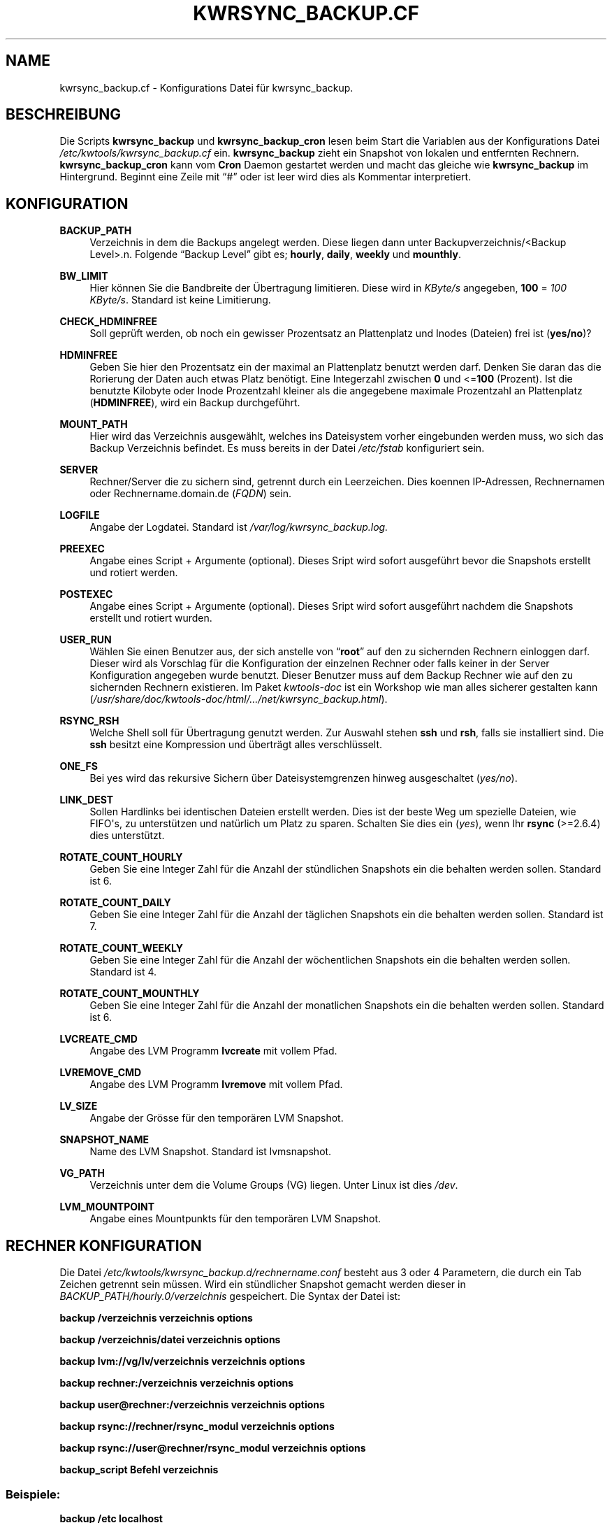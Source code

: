 '\" t
.\"     Title: KWRSYNC_BACKUP.CF
.\"    Author: Kai Wilke <kiste@netzworkk.de>
.\" Generator: DocBook XSL Stylesheets v1.76.1 <http://docbook.sf.net/>
.\"      Date: 03/10/2012
.\"    Manual: Konfiguration
.\"    Source: Version 1.0.1
.\"  Language: English
.\"
.TH "KWRSYNC_BACKUP\&.CF" "5" "03/10/2012" "Version 1.0.1" "Konfiguration"
.\" -----------------------------------------------------------------
.\" * Define some portability stuff
.\" -----------------------------------------------------------------
.\" ~~~~~~~~~~~~~~~~~~~~~~~~~~~~~~~~~~~~~~~~~~~~~~~~~~~~~~~~~~~~~~~~~
.\" http://bugs.debian.org/507673
.\" http://lists.gnu.org/archive/html/groff/2009-02/msg00013.html
.\" ~~~~~~~~~~~~~~~~~~~~~~~~~~~~~~~~~~~~~~~~~~~~~~~~~~~~~~~~~~~~~~~~~
.ie \n(.g .ds Aq \(aq
.el       .ds Aq '
.\" -----------------------------------------------------------------
.\" * set default formatting
.\" -----------------------------------------------------------------
.\" disable hyphenation
.nh
.\" disable justification (adjust text to left margin only)
.ad l
.\" -----------------------------------------------------------------
.\" * MAIN CONTENT STARTS HERE *
.\" -----------------------------------------------------------------
.SH "NAME"
kwrsync_backup.cf \- Konfigurations Datei f\(:ur kwrsync_backup\&.
.SH "BESCHREIBUNG"
.PP
Die Scripts
\fBkwrsync_backup\fR
und
\fBkwrsync_backup_cron\fR
lesen beim Start die Variablen aus der Konfigurations Datei
\fI/etc/kwtools/kwrsync_backup\&.cf\fR
ein\&.
\fBkwrsync_backup\fR
zieht ein Snapshot von lokalen und entfernten Rechnern\&.
\fBkwrsync_backup_cron\fR
kann vom
\fBCron\fR
Daemon gestartet werden und macht das gleiche wie
\fBkwrsync_backup\fR
im Hintergrund\&. Beginnt eine Zeile mit
\(lq#\(rq
oder ist leer wird dies als Kommentar interpretiert\&.
.SH "KONFIGURATION"
.PP
\fBBACKUP_PATH\fR
.RS 4
Verzeichnis in dem die Backups angelegt werden\&. Diese liegen dann unter Backupverzeichnis/<Backup Level>\&.n\&. Folgende \(lqBackup Level\(rq gibt es; \fBhourly\fR, \fBdaily\fR, \fBweekly\fR und \fBmounthly\fR\&.
.RE
.PP
\fBBW_LIMIT\fR
.RS 4
Hier k\(:onnen Sie die Bandbreite der \(:Ubertragung limitieren\&. Diese wird in
\fIKByte/s\fR
angegeben,
\fB100\fR
=
\fI100 KByte/s\fR\&. Standard ist keine Limitierung\&.
.RE
.PP
\fBCHECK_HDMINFREE\fR
.RS 4
Soll gepr\(:uft werden, ob noch ein gewisser Prozentsatz an Plattenplatz und Inodes (Dateien) frei ist (\fByes/no\fR)?
.RE
.PP
\fBHDMINFREE\fR
.RS 4
Geben Sie hier den Prozentsatz ein der maximal an Plattenplatz benutzt werden darf\&. Denken Sie daran das die Rorierung der Daten auch etwas Platz ben\(:otigt\&. Eine Integerzahl zwischen
\fB0\fR
und <=\fB100\fR
(Prozent)\&. Ist die benutzte Kilobyte oder Inode Prozentzahl kleiner als die angegebene maximale Prozentzahl an Plattenplatz (\fBHDMINFREE\fR), wird ein Backup durchgef\(:uhrt\&.
.RE
.PP
\fBMOUNT_PATH\fR
.RS 4
Hier wird das Verzeichnis ausgew\(:ahlt, welches ins Dateisystem vorher eingebunden werden muss, wo sich das Backup Verzeichnis befindet\&. Es muss bereits in der Datei
\fI/etc/fstab\fR
konfiguriert sein\&.
.RE
.PP
\fBSERVER\fR
.RS 4
Rechner/Server die zu sichern sind, getrennt durch ein Leerzeichen\&. Dies koennen IP\-Adressen, Rechnernamen oder Rechnername\&.domain\&.de (\fIFQDN\fR) sein\&.
.RE
.PP
\fBLOGFILE\fR
.RS 4
Angabe der Logdatei\&. Standard ist
\fI/var/log/kwrsync_backup\&.log\&.\fR
.RE
.PP
\fBPREEXEC\fR
.RS 4
Angabe eines Script + Argumente (optional)\&. Dieses Sript wird sofort ausgef\(:uhrt bevor die Snapshots erstellt und rotiert werden\&.
.RE
.PP
\fBPOSTEXEC\fR
.RS 4
Angabe eines Script + Argumente (optional)\&. Dieses Sript wird sofort ausgef\(:uhrt nachdem die Snapshots erstellt und rotiert wurden\&.
.RE
.PP
\fBUSER_RUN\fR
.RS 4
W\(:ahlen Sie einen Benutzer aus, der sich anstelle von
\(lq\fBroot\fR\(rq
auf den zu sichernden Rechnern einloggen darf\&. Dieser wird als Vorschlag f\(:ur die Konfiguration der einzelnen Rechner oder falls keiner in der Server Konfiguration angegeben wurde benutzt\&. Dieser Benutzer muss auf dem Backup Rechner wie auf den zu sichernden Rechnern existieren\&. Im Paket
\fIkwtools\-doc\fR
ist ein Workshop wie man alles sicherer gestalten kann (\fI/usr/share/doc/kwtools\-doc/html/\&.\&.\&./net/kwrsync_backup\&.html\fR)\&.
.RE
.PP
\fBRSYNC_RSH\fR
.RS 4
Welche Shell soll f\(:ur \(:Ubertragung genutzt werden\&. Zur Auswahl stehen
\fBssh\fR
und
\fBrsh\fR, falls sie installiert sind\&. Die
\fBssh\fR
besitzt eine Kompression und \(:ubertr\(:agt alles verschl\(:usselt\&.
.RE
.PP
\fBONE_FS\fR
.RS 4
Bei yes wird das rekursive Sichern \(:uber Dateisystemgrenzen hinweg ausgeschaltet (\fIyes/no\fR)\&.
.RE
.PP
\fBLINK_DEST\fR
.RS 4
Sollen Hardlinks bei identischen Dateien erstellt werden\&. Dies ist der beste Weg um spezielle Dateien, wie FIFO\*(Aqs, zu unterst\(:utzen und nat\(:urlich um Platz zu sparen\&. Schalten Sie dies ein (\fIyes\fR), wenn Ihr
\fBrsync\fR
(>=2\&.6\&.4) dies unterst\(:utzt\&.
.RE
.PP
\fBROTATE_COUNT_HOURLY\fR
.RS 4
Geben Sie eine Integer Zahl f\(:ur die Anzahl der st\(:undlichen Snapshots ein die behalten werden sollen\&. Standard ist 6\&.
.RE
.PP
\fBROTATE_COUNT_DAILY\fR
.RS 4
Geben Sie eine Integer Zahl f\(:ur die Anzahl der t\(:aglichen Snapshots ein die behalten werden sollen\&. Standard ist 7\&.
.RE
.PP
\fBROTATE_COUNT_WEEKLY\fR
.RS 4
Geben Sie eine Integer Zahl f\(:ur die Anzahl der w\(:ochentlichen Snapshots ein die behalten werden sollen\&. Standard ist 4\&.
.RE
.PP
\fBROTATE_COUNT_MOUNTHLY\fR
.RS 4
Geben Sie eine Integer Zahl f\(:ur die Anzahl der monatlichen Snapshots ein die behalten werden sollen\&. Standard ist 6\&.
.RE
.PP
\fBLVCREATE_CMD\fR
.RS 4
Angabe des LVM Programm
\fBlvcreate\fR
mit vollem Pfad\&.
.RE
.PP
\fBLVREMOVE_CMD\fR
.RS 4
Angabe des LVM Programm
\fBlvremove\fR
mit vollem Pfad\&.
.RE
.PP
\fBLV_SIZE\fR
.RS 4
Angabe der Gr\(:osse f\(:ur den tempor\(:aren LVM Snapshot\&.
.RE
.PP
\fBSNAPSHOT_NAME\fR
.RS 4
Name des LVM Snapshot\&. Standard ist lvmsnapshot\&.
.RE
.PP
\fBVG_PATH\fR
.RS 4
Verzeichnis unter dem die Volume Groups (VG) liegen\&. Unter Linux ist dies \fI/dev\fR\&.
.RE
.PP
\fBLVM_MOUNTPOINT\fR
.RS 4
Angabe eines Mountpunkts f\(:ur den tempor\(:aren LVM Snapshot\&.
.RE
.SH "RECHNER KONFIGURATION"
.PP
Die Datei
\fI/etc/kwtools/kwrsync_backup\&.d/rechnername\&.conf\fR
besteht aus 3 oder 4 Parametern, die durch ein Tab Zeichen getrennt sein m\(:ussen\&. Wird ein st\(:undlicher Snapshot gemacht werden dieser in
\fIBACKUP_PATH/hourly\&.0/verzeichnis\fR
gespeichert\&. Die Syntax der Datei ist:
.PP
\fBbackup /verzeichnis verzeichnis options\fR
.PP
\fBbackup /verzeichnis/datei verzeichnis options\fR
.PP
\fBbackup lvm://vg/lv/verzeichnis verzeichnis options\fR
.PP
\fBbackup rechner:/verzeichnis verzeichnis options\fR
.PP
\fBbackup user@rechner:/verzeichnis verzeichnis options\fR
.PP
\fBbackup rsync://rechner/rsync_modul verzeichnis options\fR
.PP
\fBbackup rsync://user@rechner/rsync_modul verzeichnis options\fR
.PP
\fBbackup_script Befehl verzeichnis\fR
.SS "Beispiele:"
.PP
\fBbackup /etc localhost\fR
.PP
Estellt vom lokalem Rechner einen Snapshot vom Verzeichnis
\fI/etc\fR\&.
.PP
\fBbackup lvm://vg0/lv\-vm lvm\-vm\fR
.PP
Estellt vom lokalem Rechner einen LVM Snapshot, von der Volume Group
\(lq\fIvg0\fR\(rq, dem Logischen Volume
\(lq\fIlv\-vm\fR\(rq
und dem Verzeichnis
\fI/\fR\&.
.PP
\fBbackup rechner:/ verzeichnis \-HAX \-\-exclude=core \-\-exclude=\fR\fB\(lq*\&.bak\(rq\fR
.PP
Estellt vom entfernten Rechner einen Snapshot vom Verzeichnis
\fI/\fR
mit zus\(:atzlichen
\fBrsync\fR
Optionen\&.
.PP
\fBbackup user@rechner:/ rechner\fR
.PP
Dasselbe wie eine Zeile h\(:oher nur ohne zus\(:atzlichen Optionen aber mit Benutzername, der sich anstelle von
\(lqroot\(rq
einloggt\&.
.PP
\fBbackup rsync://rechner/rsync_modul verzeichnis\fR
.PP
Estellt vom entfernten
\(lq\fBrsync\fR\(rq
Server einen Snapshot vom
\fBrsync\fR
Server Modul
\(lq\fIrsync_modul\fR\(rq\&.
.PP
\fBbackup rsync://user@rechner/rsync_modul verzeichnis\fR
.PP
Dasselbe wie eine Zeile h\(:oher nur mit Benutzername, der sich anstelle von
\(lqroot\(rq
einloggt\&.
.PP
\fBbackup_script ssh user@rechner \fR\fB\(lqpg_dumpall | gzip >/var/lib/postgres/fulldump\&.sql\&.gz\(rq\fR\fB unused1\fR
.PP
Erstellt zum Beispiel ein gezipptes komplettes Backup einer postgreSQL Datenbank, bevor ein Snapshot von dem Rechner erstellt wird\&.
.SH "EX/INCLUDE DATEI"
.PP
Mit diesen Dateien kann man gezielt Verzeichnisse und Dateien vom Snapshot ausnehmen beziehungsweise mit einbeziehen\&.
.PP
Dazu k\(:onnen Sie die Variable
\(lq\fBEDITOR\fR\(rq, in der Datei
\fI/etc/kwtools/main\&.cf\fR, mit einem Editor Ihrer Wahl belegen\&. Ansonsten wird die Dialogbox
\(lq\fBeditbox\fR\(rq
verwendet\&. Als In der Exclude Datei sollte man auf jeden Fall Verzeichnisse, wie
\fI/proc\fR
und
\fI/sys\fR
eintragen, da diese f\(:ur die Wiederherstellung des Backups nicht ben\(:otigt werden\&. Die Datei
\fI/etc/shadow\fR
sollte ebenfalls drin stehen, denn falls Ihr Rechner gecrackt wird kann man mit einem Passwortcracker ihre Passw\(:orter herausfinden\&. (Bsp\&.:
\fBEDITOR\fR=\fB/usr/bin/vim\fR)\&.
.PP
Die Syntax der beiden Dateien ist:
.PP
\fB/verzeichnis\fR
.PP
\fB/verzeichnis/Datei\fR
.SH "DATEIEN"
.PP
\fI/etc/kwtools/kwrsync_backup\&.cf\fR
.RS 4
Dies ist die Konfigurations Datei f\(:ur
\fBkwrsync_backup\fR
und
\fBkwrsync_backup_cron\fR\&. F\(:ur weitere Details siehe
\fBkwrsync_backup\fR(8)
und
\fBkwrsync_backup_cron\fR(8)\&.
.RE
.PP
\fI/etc/kwtools/kwrsync_backup\&.d\fR
.RS 4
Verzeichnis mit den Rechnereigenen und den
\fBrsync\fR
Server Konfigurationsdateien (\fIrsync\&.conf\fR,
\fIrsync\-exclude\&.conf\fR,
\fIrsync\-include\&.conf\fR,
\fIrechner\&.conf\fR,
\fIrechner\-exclude\&.conf\fR,
\fIrechner\-include\&.conf\fR)
.RE
.SH "SIEHE AUCH"
.PP
\fBkwrsync_backup\fR(8),
\fBkwrsync_backup_cron\fR(8),
\fBrsync\fR(1),
\fBsudo\fR(8),
\fBsudoers\fR(5),
\fBuseradd\fR(8)
.SH "AUTOR"
.PP
\fBKai Wilke\fR <\&kiste@netzworkk\&.de\&>
.RS 4
Die Manpage wurde in DocBook XML f\(:ur die Debian Distribution geschrieben\&.
.RE
.SH "COPYRIGHT"
.br
Copyright \(co 2002-2012 Kai Wilke
.br
